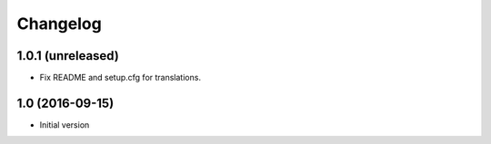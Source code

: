 Changelog
=========

1.0.1 (unreleased)
------------------

- Fix README and setup.cfg for translations.


1.0 (2016-09-15)
----------------

-  Initial version
